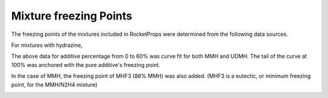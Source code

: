 .. mixture_freeze

Mixture freezing Points
=======================

The freezing points of the mixtures included in RocketProps were determined from the following
data sources.

For mixtures with hydrazine, 


.. image:: ./_static/comp_freeze_pt_additives.jpg

The above data for additive percentage from 0 to 60% was curve fit for both MMH and UDMH.
The tail of the curve at 100% was anchored with the pure additive's freezing point.

In the case of MMH, the freezing point of MHF3 (86% MMH) was also added.
(MHF3 is a eutectic, or minimum freezing point, for the MMH/N2H4 mixture)

.. image:: ./_static/n2h4_mixture_freeze_pts.png
